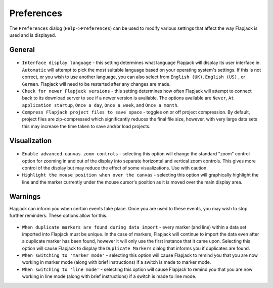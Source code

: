 Preferences
===========

The ``Preferences`` dialog (``Help->Preferences``) can be used to modify various settings that affect the way Flapjack is used and is displayed.

General
-------

 |PreferencesDialogGeneral|

* ``Interface display language`` - this setting determines what language Flapjack will display its user interface in. ``Automatic`` will attempt to pick the most suitable language based on your operating system's settings. If this is not correct, or you wish to use another language, you can also select from ``English (UK)``, ``English (US)`` , or ``German``. Flapjack will need to be restarted after any changes are made.
* ``Check for newer Flapjack versions`` - this setting determines how often Flapjack will attempt to connect back to its download server to see if a newer version is available. The options available are ``Never``, ``At application startup``, ``Once a day``, ``Once a week``, and ``Once a month``.
* ``Compress Flapjack project files to save space`` - toggles on or off project compression. By default, project files are zip-compressed which significantly reduces the final file size, however, with very large data sets this may increase the time taken to save and/or load projects.

Visualization
-------------

 |PreferencesDialogVisualization|

* ``Enable advanced canvas zoom controls`` - selecting this option will change the standard "zoom" control option for zooming in and out of the display into separate horizontal and vertical zoom controls. This gives more control of the display but may reduce the effect of some visualizations. Use with caution.
* ``Highlight the mouse position when over the canvas`` - selecting this option will graphically highlight the line and the marker currently under the mouse cursor's position as it is moved over the main display area.

Warnings
--------

Flapjack can inform you when certain events take place. Once you are used to these events, you may wish to stop further reminders. These options allow for this.

 |PreferencesDialogWarnings|

* ``When duplicate markers are found during data import`` - every marker (and line) within a data set imported into Flapjack must be unique. In the case of markers, Flapjack will continue to import the data even after a duplicate marker has been found, however it will only use the first instance that it came upon. Selecting this option will cause Flapjack to display the ``Duplicate Markers`` dialog that informs you if duplicates are found.
* ``When switching to 'marker mode'`` - selecting this option will cause Flapjack to remind you that you are now working in marker mode (along with brief instructions) if a switch is made to marker mode.
* ``When switching to 'line mode'`` - selecting this option will cause Flapjack to remind you that you are now working in line mode (along with brief instructions) if a switch is made to line mode.


.. |PreferencesDialogGeneral| image:: images/PreferencesDialogGeneral.png
.. |PreferencesDialogVisualization| image:: images/PreferencesDialogVisualization.png
.. |PreferencesDialogWarnings| image:: images/PreferencesDialogWarnings.png